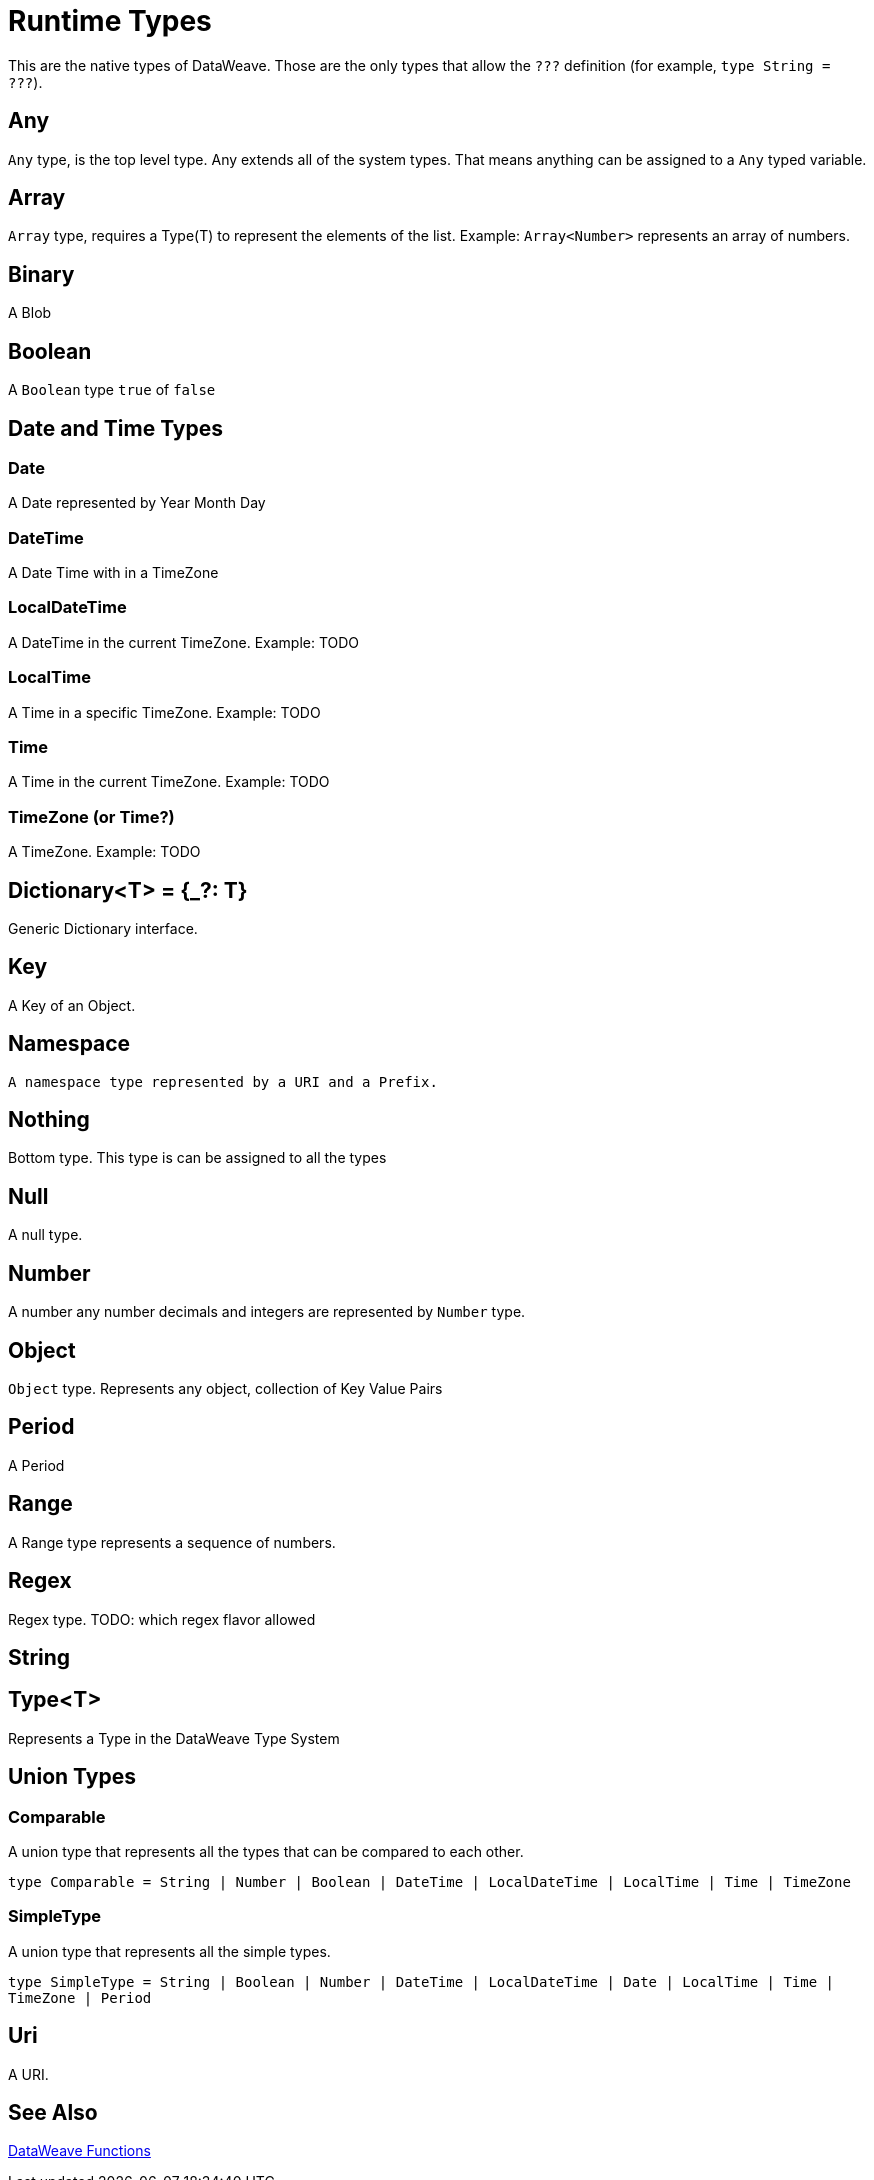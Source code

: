 = Runtime Types

This are the native types of DataWeave. Those are the only types that allow the `???` definition (for example, `type String = ???`).
// NOTE TO MARIANO: Please alphabetize the types.

== Any

`Any` type, is the top level type. Any extends all of the system types. That means anything can be assigned to a `Any` typed variable.

== Array

`Array` type, requires a Type(T) to represent the elements of the list. Example: `Array<Number>` represents an array of numbers.

== Binary

A Blob

== Boolean

A `Boolean` type `true` of `false`

== Date and Time Types

=== Date

A Date represented by Year Month Day

=== DateTime

A Date Time with in a TimeZone

=== LocalDateTime

A DateTime in the current TimeZone. Example: TODO

=== LocalTime

A Time in a specific TimeZone. Example: TODO

=== Time

A Time in the current TimeZone. Example: TODO

=== TimeZone (or Time?)

A TimeZone. Example: TODO

== Dictionary<T> = {_?: T}

Generic Dictionary interface.

== Key

A Key of an Object.

== Namespace

 A namespace type represented by a URI and a Prefix.

== Nothing

Bottom type. This type is can be assigned to all the types

== Null

A null type.

== Number

A number any number decimals and integers are represented by `Number` type.

== Object

`Object` type. Represents any object, collection of Key Value Pairs

== Period

A Period

== Range

A Range type represents a sequence of numbers.

== Regex

Regex type. TODO: which regex flavor allowed

== String

//A description

== Type<T>

Represents a Type in the DataWeave Type System

== Union Types

=== Comparable

A union type that represents all the types that  can be compared to each other.

`type Comparable = String | Number | Boolean | DateTime | LocalDateTime | LocalTime | Time | TimeZone`

=== SimpleType

A union type that represents all the simple types.

`type SimpleType = String | Boolean | Number | DateTime | LocalDateTime | Date | LocalTime | Time | TimeZone | Period`

== Uri

A URI.

== See Also

link:dw-functions[DataWeave Functions]
